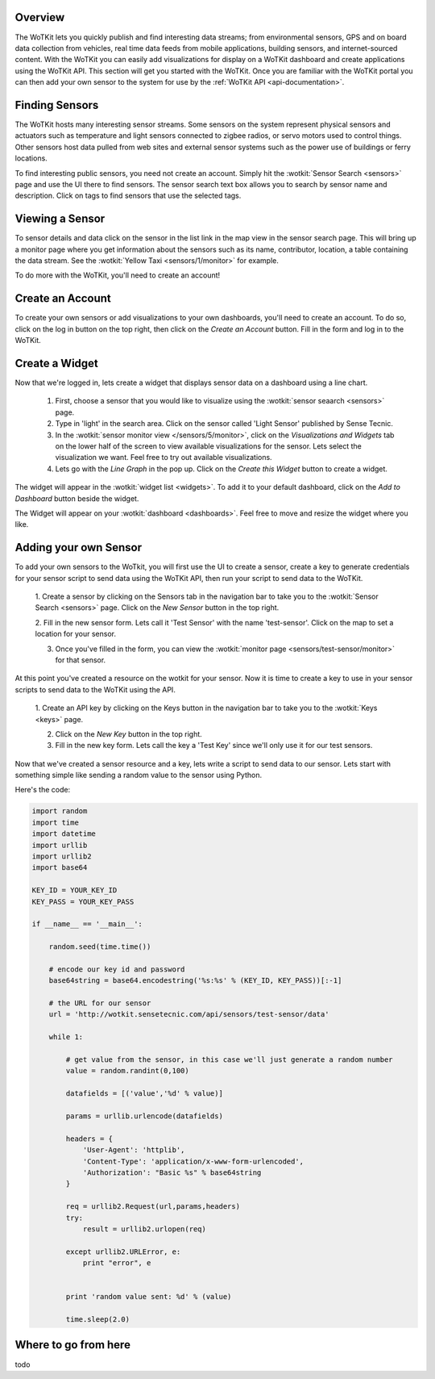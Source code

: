 .. _quickstart:

Overview
==========

The WoTKit lets you quickly publish and find interesting data streams; from environmental sensors, GPS and on board data collection from vehicles, real time data feeds from mobile applications, building sensors, and internet-sourced content.  With the WoTKit you can easily add visualizations for display on a WoTKit dashboard and create applications using the WoTKit API.  This section will get you started with the WoTKit.  Once you are familiar with the WoTKit portal you can then add your own sensor to the system for use by the :ref:`WoTKit API <api-documentation>`.

Finding Sensors
===============

The WoTKit hosts many interesting sensor streams.  Some sensors on the system represent physical sensors and actuators such as temperature and light sensors connected to zigbee radios, or servo motors used to control things.  Other sensors host data pulled from web sites and external sensor systems such as the power use of buildings or ferry locations.

To find interesting public sensors, you need not create an account.  Simply hit the :wotkit:`Sensor Search <sensors>` page and use the UI there to find sensors.  The sensor search text box allows you to search by sensor name and description.  Click on tags to find sensors that use the selected tags.

Viewing a Sensor
===============

To sensor details and data click on the sensor in the list link in the map view in the sensor search page.  This will bring up a monitor page where you get information about the sensors such as its name, contributor, location, a table containing the data stream.  See the :wotkit:`Yellow Taxi <sensors/1/monitor>` for example.

To do more with the WoTKit, you'll need to create an account!

Create an Account
=================

To create your own sensors or add visualizations to your own dashboards, you'll need to create an account.  To do so, click on the log in button on the top right, then click on the *Create an Account* button.  Fill in the form and log in to the WoTKit.

Create a Widget
===============

Now that we're logged in, lets create a widget that displays sensor data on a dashboard using a line chart. 

    1. First, choose a sensor that you would like to visualize using the :wotkit:`sensor seaarch <sensors>` page.

    2. Type in 'light' in the search area.  Click on the sensor called 'Light Sensor' published by Sense Tecnic.

    3. In the :wotkit:`sensor monitor view </sensors/5/monitor>`, click on the *Visualizations and Widgets* tab on the lower half of the screen to view available visualizations for the sensor.  Lets select the visualization we want.  Feel free to try out available visualizations.

    4. Lets go with the *Line Graph* in the pop up.  Click on the *Create this Widget* button to create a widget.

The widget will appear in the :wotkit:`widget list <widgets>`.  To add it to your default dashboard, click on the *Add to Dashboard* button beside the widget.

The Widget will appear on your :wotkit:`dashboard <dashboards>`.  Feel free to move and resize the widget where you like.

Adding your own Sensor
======================

To add your own sensors to the WoTkit, you will first use the UI to create a sensor, create a key to generate credentials
for your sensor script to send data using the WoTKit API, then run your script to send data to the WoTKit.

    1. Create a sensor by clicking on the Sensors tab in the navigation bar to take you to the :wotkit:`Sensor Search <sensors>` page.
    Click on the *New Sensor* button in the top right.
    
    2. Fill in the new sensor form.  Lets call it 'Test Sensor' with the name 'test-sensor'.  Click on the map to set a
    location for your sensor.
    
    3. Once you've filled in the form, you can view the :wotkit:`monitor page <sensors/test-sensor/monitor>` for that sensor.
    
At this point you've created a resource on the wotkit for your sensor.  Now it is time to create a key to use in your
sensor scripts to send data to the WoTKit using the API. 

    1. Create an API key by clicking on the Keys button in the navigation bar to take you to the 
    :wotkit:`Keys <keys>` page.
    
    2. Click on the *New Key* button in the top right.
    
    3. Fill in the new key form.  Lets call the key a 'Test Key' since we'll only use it for our test sensors.
    
Now that we've created a sensor resource and a key, lets write a script to send data to our sensor.  Lets start with
something simple like sending a random value to the sensor using Python.

Here's the code:

.. code-block:: python

    import random
    import time
    import datetime
    import urllib
    import urllib2
    import base64
    
    KEY_ID = YOUR_KEY_ID
    KEY_PASS = YOUR_KEY_PASS
    
    if __name__ == '__main__':
    
        random.seed(time.time())
        
        # encode our key id and password
        base64string = base64.encodestring('%s:%s' % (KEY_ID, KEY_PASS))[:-1]
    
        # the URL for our sensor
        url = 'http://wotkit.sensetecnic.com/api/sensors/test-sensor/data'
    
        while 1:
    
            # get value from the sensor, in this case we'll just generate a random number
            value = random.randint(0,100)
            
            datafields = [('value','%d' % value)]
            
            params = urllib.urlencode(datafields)
    
            headers = {
                'User-Agent': 'httplib',
                'Content-Type': 'application/x-www-form-urlencoded',
                'Authorization': "Basic %s" % base64string
            }
        
            req = urllib2.Request(url,params,headers)
            try:
                result = urllib2.urlopen(req)
            
            except urllib2.URLError, e:
                print "error", e
                
            
            print 'random value sent: %d' % (value)
            
            time.sleep(2.0)


Where to go from here
=====================

todo
